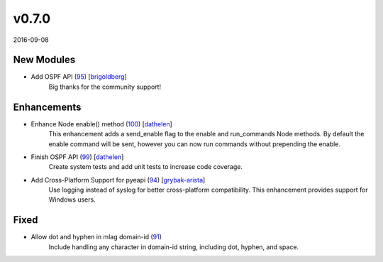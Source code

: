 ######
v0.7.0
######

2016-09-08

New Modules
^^^^^^^^^^^

* Add OSPF API (`95 <https://github.com/arista-eosplus/pyeapi/pull/95>`_) [`brigoldberg <https://github.com/brigoldberg>`_]
    Big thanks for the community support!

Enhancements
^^^^^^^^^^^^

* Enhance Node enable() method (`100 <https://github.com/arista-eosplus/pyeapi/pull/100>`_) [`dathelen <https://github.com/dathelen>`_]
    This enhancement adds a send_enable flag to the enable and run_commands Node methods.  By default the enable command will be sent, however you can now run commands without prepending the enable.
* Finish OSPF API (`99 <https://github.com/arista-eosplus/pyeapi/pull/99>`_) [`dathelen <https://github.com/dathelen>`_]
    Create system tests and add unit tests to increase code coverage.
* Add Cross-Platform Support for pyeapi (`94 <https://github.com/arista-eosplus/pyeapi/pull/94>`_) [`grybak-arista <https://github.com/grybak-arista>`_]
    Use logging instead of syslog for better cross-platform compatibility.  This enhancement provides support for Windows users.

Fixed
^^^^^

* Allow dot and hyphen in mlag domain-id (`91 <https://github.com/arista-eosplus/pyeapi/issues/91>`_)
    Include handling any character in domain-id string, including dot, hyphen, and space.
